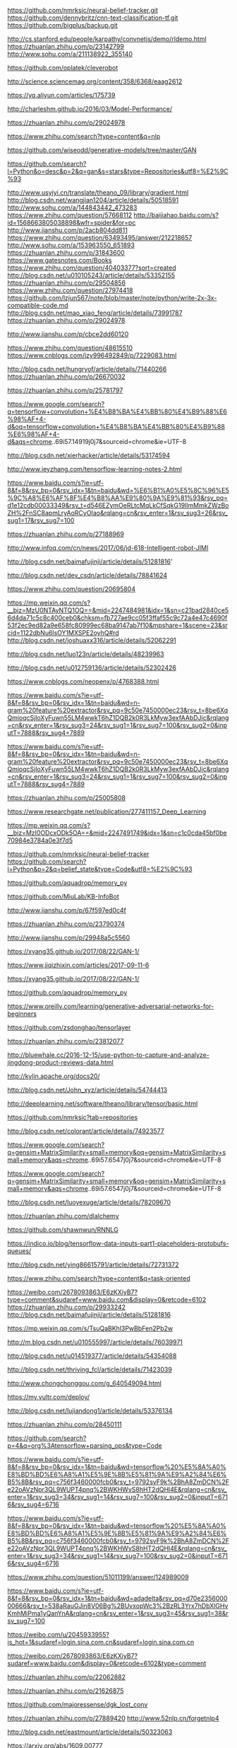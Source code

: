 https://github.com/nmrksic/neural-belief-tracker.git
https://github.com/dennybritz/cnn-text-classification-tf.git
https://github.com/bigplus/backup.git



http://cs.stanford.edu/people/karpathy/convnetjs/demo/rldemo.html
https://zhuanlan.zhihu.com/p/23142799
http://www.sohu.com/a/211138922_355140

https://github.com/oplatek/cleverobot

http://science.sciencemag.org/content/358/6368/eaag2612

https://yq.aliyun.com/articles/175739

http://charleshm.github.io/2016/03/Model-Performance/

https://zhuanlan.zhihu.com/p/29024978

https://www.zhihu.com/search?type=content&q=nlp


https://github.com/wiseodd/generative-models/tree/master/GAN

https://github.com/search?l=Python&o=desc&p=2&q=gan&s=stars&type=Repositories&utf8=%E2%9C%93

http://www.usyiyi.cn/translate/theano_09/library/gradient.html
http://blog.csdn.net/wangjian1204/article/details/50518591
http://www.sohu.com/a/144843442_473283
https://www.zhihu.com/question/57668112
http://baijiahao.baidu.com/s?id=1568663805038898&wfr=spider&for=pc
http://www.jianshu.com/p/2acb804dd811
https://www.zhihu.com/question/63493495/answer/212218657
http://www.sohu.com/a/153963550_651893
https://zhuanlan.zhihu.com/p/31843600
https://www.gatesnotes.com/Books
https://www.zhihu.com/question/40403377?sort=created
http://blog.csdn.net/u010105243/article/details/53352155
https://zhuanlan.zhihu.com/p/29504856
https://www.zhihu.com/question/27974418
https://github.com/lzjun567/note/blob/master/note/python/write-2x-3x-compatible-code.md
http://blog.csdn.net/mao_xiao_feng/article/details/73991787
https://zhuanlan.zhihu.com/p/29024978

http://www.jianshu.com/p/cbce2dd60120

https://www.zhihu.com/question/48615510
https://www.cnblogs.com/jzy996492849/p/7229083.html

http://blog.csdn.net/hungryof/article/details/71440266
https://zhuanlan.zhihu.com/p/26670032

https://zhuanlan.zhihu.com/p/25781797

https://www.google.com/search?q=tensorflow+convolution+%E4%B8%BA%E4%BB%80%E4%B9%88%E6%98%AF+4-d&oq=tensorflow+convolution+%E4%B8%BA%E4%BB%80%E4%B9%88%E6%98%AF+4-d&aqs=chrome..69i57.14919j0j7&sourceid=chrome&ie=UTF-8


http://blog.csdn.net/xierhacker/article/details/53174594

http://www.jeyzhang.com/tensorflow-learning-notes-2.html

https://www.baidu.com/s?ie=utf-8&f=8&rsv_bp=0&rsv_idx=1&tn=baidu&wd=%E6%B1%A0%E5%8C%96%E5%9C%A8%E6%AF%8F%E4%B8%AA%E9%80%9A%E9%81%93&rsv_pq=d1e12cdb00033349&rsv_t=d546EZymOeRLtcMqLkCfSqkG19lImMmkZWzBoZH%2FnSC8apmLryAoRCyOIao&rqlang=cn&rsv_enter=1&rsv_sug3=26&rsv_sug1=17&rsv_sug7=100

https://zhuanlan.zhihu.com/p/27188969

http://www.infoq.com/cn/news/2017/06/jd-618-Intelligent-robot-JIMI

http://blog.csdn.net/baimafujinji/article/details/51281816'

http://blog.csdn.net/dev_csdn/article/details/78841624

https://www.zhihu.com/question/20695804

https://mp.weixin.qq.com/s?__biz=MzU0NTAyNTQ1OQ==&mid=2247484981&idx=1&sn=c21bad2840ce56d4da71c5c8c400ceb0&chksm=fb727ae9cc05f3ffaf55c9c72a4e47c4690f53f2ec9ed82a9e658fc80999ec68ba9147ab7f10&mpshare=1&scene=23&srcid=1122dbNu6lsOY1MXSPE2oyhQ#rd
http://blog.csdn.net/joshuaxx316/article/details/52062291

http://blog.csdn.net/luo123n/article/details/48239963

http://blog.csdn.net/u012759136/article/details/52302426

https://www.cnblogs.com/neopenx/p/4768388.html

https://www.baidu.com/s?ie=utf-8&f=8&rsv_bp=0&rsv_idx=1&tn=baidu&wd=n-gram%20feature%20extractor&rsv_pq=9c50e7450000ec23&rsv_t=8be6XqQmioqcSjloXyFuwn55LM4wwkT6hZ1DQB2k0R3LkMyw3exfAAbDJic&rqlang=cn&rsv_enter=1&rsv_sug3=24&rsv_sug1=1&rsv_sug7=100&rsv_sug2=0&inputT=7888&rsv_sug4=7889

https://www.baidu.com/s?ie=utf-8&f=8&rsv_bp=0&rsv_idx=1&tn=baidu&wd=n-gram%20feature%20extractor&rsv_pq=9c50e7450000ec23&rsv_t=8be6XqQmioqcSjloXyFuwn55LM4wwkT6hZ1DQB2k0R3LkMyw3exfAAbDJic&rqlang=cn&rsv_enter=1&rsv_sug3=24&rsv_sug1=1&rsv_sug7=100&rsv_sug2=0&inputT=7888&rsv_sug4=7889


https://zhuanlan.zhihu.com/p/25005808

https://www.researchgate.net/publication/277411157_Deep_Learning

https://mp.weixin.qq.com/s?__biz=MzI0ODcxODk5OA==&mid=2247491749&idx=1&sn=c1c0cda45bf0be70984e3784a0e3f7d5

https://github.com/nmrksic/neural-belief-tracker
https://github.com/search?l=Python&p=2&q=belief_state&type=Code&utf8=%E2%9C%93

https://github.com/aquadrop/memory_py

https://github.com/MiuLab/KB-InfoBot

http://www.jianshu.com/p/67f597ed0c4f

https://zhuanlan.zhihu.com/p/23790374

http://www.jianshu.com/p/29948a5c5560

https://xyang35.github.io/2017/08/22/GAN-1/

https://www.jiqizhixin.com/articles/2017-09-11-6

https://xyang35.github.io/2017/08/22/GAN-1/

https://github.com/aquadrop/memory_py

https://www.oreilly.com/learning/generative-adversarial-networks-for-beginners

https://github.com/zsdonghao/tensorlayer

https://zhuanlan.zhihu.com/p/23812077

http://bluewhale.cc/2016-12-15/use-python-to-capture-and-analyze-jingdong-product-reviews-data.html

http://kylin.apache.org/docs20/

http://blog.csdn.net/John_xyz/article/details/54744413

http://deeplearning.net/software/theano/library/tensor/basic.html

https://github.com/nmrksic?tab=repositories

http://blog.csdn.net/colorant/article/details/74923577

https://www.google.com/search?q=gensim+MatrixSimilarity+small+memory&oq=gensim+MatrixSimilarity+small+memory&aqs=chrome..69i57.6547j0j7&sourceid=chrome&ie=UTF-8

https://www.google.com/search?q=gensim+MatrixSimilarity+small+memory&oq=gensim+MatrixSimilarity+small+memory&aqs=chrome..69i57.6547j0j7&sourceid=chrome&ie=UTF-8

http://blog.csdn.net/luoyexuge/article/details/78209670

https://zhuanlan.zhihu.com/dlalchemy

https://github.com/shawnwun/RNNLG

https://indico.io/blog/tensorflow-data-inputs-part1-placeholders-protobufs-queues/

http://blog.csdn.net/ying86615791/article/details/72731372

https://www.zhihu.com/search?type=content&q=task-oriented

https://weibo.com/2678093863/E6zKXiyB7?type=comment&sudaref=www.baidu.com&display=0&retcode=6102
https://zhuanlan.zhihu.com/p/29933242
http://blog.csdn.net/baimafujinji/article/details/51281816

https://mp.weixin.qq.com/s/TsuQaBKhl3PwBbFen2Pb2w

http://m.blog.csdn.net/u010555997/article/details/76039971

http://blog.csdn.net/u014519377/article/details/54354088

http://blog.csdn.net/thriving_fcl/article/details/71423039

http://www.chongchonggou.com/g_640549094.html

https://my.vultr.com/deploy/

http://blog.csdn.net/lujiandong1/article/details/53376134

https://zhuanlan.zhihu.com/p/28450111

https://github.com/search?p=4&q=org%3Atensorflow+parsing_ops&type=Code

https://www.baidu.com/s?ie=utf-8&f=8&rsv_bp=0&rsv_idx=1&tn=baidu&wd=tensorflow%20%E5%8A%A0%E8%BD%BD%E6%A8%A1%E5%9E%8B%E5%81%9A%E9%A2%84%E6%B5%8B&rsv_pq=c756f3460000fcb0&rsv_t=9792svF9k%2BhA8ZmDCN%2Fe22oAVzNpr3QL9WUPT4pnq%2BWKHWvS8hHT2dQHl4E&rqlang=cn&rsv_enter=1&rsv_sug3=34&rsv_sug1=14&rsv_sug7=100&rsv_sug2=0&inputT=6716&rsv_sug4=6716

https://www.baidu.com/s?ie=utf-8&f=8&rsv_bp=0&rsv_idx=1&tn=baidu&wd=tensorflow%20%E5%8A%A0%E8%BD%BD%E6%A8%A1%E5%9E%8B%E5%81%9A%E9%A2%84%E6%B5%8B&rsv_pq=c756f3460000fcb0&rsv_t=9792svF9k%2BhA8ZmDCN%2Fe22oAVzNpr3QL9WUPT4pnq%2BWKHWvS8hHT2dQHl4E&rqlang=cn&rsv_enter=1&rsv_sug3=34&rsv_sug1=14&rsv_sug7=100&rsv_sug2=0&inputT=6716&rsv_sug4=6716

https://www.zhihu.com/question/51011199/answer/124989009

https://www.baidu.com/s?ie=utf-8&f=8&rsv_bp=0&rsv_idx=1&tn=baidu&wd=adadelta&rsv_pq=d70e235600000666&rsv_t=538aRauGJin8V06Bg%2BUvxopWc3%2BzRL3Yrx7hDbXlGHvKmhMiPma1yQanYnA&rqlang=cn&rsv_enter=1&rsv_sug3=45&rsv_sug1=38&rsv_sug7=100

https://weibo.com/u/2045933955?is_hot=1&sudaref=login.sina.com.cn&sudaref=login.sina.com.cn

https://weibo.com/2678093863/E6zKXiyB7?sudaref=www.baidu.com&display=0&retcode=6102&type=comment

https://zhuanlan.zhihu.com/p/22062882

https://zhuanlan.zhihu.com/p/21626875

https://github.com/majoressense/dgk_lost_conv

https://zhuanlan.zhihu.com/p/27889420
http://www.52nlp.cn/forgetnlp4

http://blog.csdn.net/eastmount/article/details/50323063

https://arxiv.org/abs/1609.00777

https://zhuanlan.zhihu.com/p/22795635

https://zhuanlan.zhihu.com/p/22062882

https://www.cnblogs.com/yymn/articles/4969848.html

https://www.zhihu.com/question/20700012

https://www.zhihu.com/question/264020389

https://www.zhihu.com/question/264045259

https://www.zhihu.com/question/63881885

https://zhuanlan.zhihu.com/p/27470864

https://zhuanlan.zhihu.com/bupt-pris731

https://www.reddit.com/r/spacemacs/comments/7aera8/symbol_value_as_variable_is_void/?st=jauvpkwe&sh=684fe37b

https://www.cnblogs.com/arkenstone/p/6064196.html

https://www.zhihu.com/question/20700012

https://www.zhihu.com/collection/38887091

https://www.cnblogs.com/arkenstone/p/6064196.html

https://www.zhihu.com/people/z-shawn/activities

https://zhuanlan.zhihu.com/p/27470864

https://mp.weixin.qq.com/s?__biz=MzI1NTcxNjcyNg==&mid=2247484424&idx=1&sn=2fe05c5ba474c705ea7b064c5b761718&chksm=ea30f811dd4771071eccb578db3515d05d4972fa2a40165f34662aa3d35aa4b3658c5e4c65a8&mpshare=1&scene=23&srcid=1211F66UHxRzu2zAzbUdbiad#rd

https://www.cnblogs.com/yelbosh/p/5808706.html

https://zhuanlan.zhihu.com/p/31673647

https://zhuanlan.zhihu.com/p/29024978

https://www.zhihu.com/question/65578911/answer/249995561

https://www.zhihu.com/question/55720139

http://python3-cookbook.readthedocs.io/zh_CN/latest/c08/p05_encapsulating_names_in_class.html

https://programtalk.com/python-examples/theano.tensor.signal.pool.pool_2d/
https://programtalk.com/python-examples/theano.tensor.signal.pool.pool_2d/

https://www.zhihu.com/question/51011199/answer/124989009


时间序列异常检测 EGADS Surus iForest

http://www.jianshu.com/p/99b0452e55a4
http://geek.csdn.net/news/detail/194237

推荐算法
http://geek.csdn.net/news/detail/195714

性能测试
http://geek.csdn.net/news/detail/195559

加密
http://geek.csdn.net/news/detail/195968

* 2018数据驱动

计算资源优化                Q1 优化计算引擎
olap与etl开发优化与升级     Q1 etl报警升级，etl数据权限，执行逻辑审计 Q2 olap引擎优化与升级
数据血统管理与设计           一个Q的时间血统设计与研发测试
可视化设计                  1个Q时间，改造etl交互， 1个Q时间改造H5可视化交互

* 2017 before
** yarn 理解
** hbase 优化：compaction
** docker

* <2017-01-18 Wed>
** mysql
** spark
** python
** superset

* <2017-01-19 Thu>
** spark 的 withScope 可以用在 java、scala等代码中用于监控性能
* <2017-01-25 Wed>
** http断点续传



* python ide
* ai ml

* 2017健身计划
  每天100个俯卧撑
  每天100个单词
  每天一个vim命令
  每天一篇英文技术文章 databricks

* vim && emacs
* python shell exe



  body { color: #233232; }
  a { color: #233232; }
  strong { color: #233232; }

  dfa fadfda dafa fd fsa ak

* play happy
  http://ahogrammer.com/2016/11/15/deep-learning-enables-you-to-hide-screen-when-your-boss-is-approaching/
  https://github.com/Hironsan/BossSensor


* java gc for hbase
  http://blog.cloudera.com/blog/2014/12/tuning-java-garbage-collection-for-hbase/
  http://unixboy.iteye.com/blog/174173/
  http://visionsky.blog.51cto.com/733317/566844/
  http://www.cnblogs.com/zlingh/p/4152931.html
  http://blackproof.iteye.com/blog/2188952



* 图像识别，门禁

* spark and tf

* deep learning
  http://blog.csdn.net/tanhongguang1/article/details/46056663

  http://blog.csdn.net/horstlinux/article/details/7857123
  http://wenshanren.org/?p=687
  https://github.com/emacs-helm/helm-cmd-t
  http://planet.emacsen.org/
  http://www.cnblogs.com/cheukyin/p/4208621.html

  http://cheukyin.github.io/python/2014-08/pygments-highlight-src-export-html.html
  http://wenshanren.org/?p=327
  http://www.jianshu.com/p/c5cc672aae63

  http://blog.csdn.net/google19890102/article/details/51755242
  http://blog.csdn.net/dinosoft/article/details/50893291
  http://blog.csdn.net/dinosoft/article/details/50893291
  http://blog.csdn.net/lin360580306/article/details/51240398#马尔可夫链
  http://blog.csdn.net/flyingworm_eley/article/details/6517851

  http://blog.csdn.net/google19890102/article/details/51785156
  http://blog.csdn.net/pipisorry/article/details/49515215

  hbase
  https://www.cloudera.com/documentation/enterprise/5-8-x/topics/admin_hbase_garbage_collection.html
  https://software.intel.com/en-us/blogs/2014/06/18/part-1-tuning-java-garbage-collection-for-hbase
  https://blogs.apache.org/hbase/entry/tuning_g1gc_for_your_hbase
  http://hadoop-hbase.blogspot.jp/2014/03/hbase-gc-tuning-observations.html
  http://www.ibm.com/support/knowledgecenter/SSPT3X_4.2.0/com.ibm.swg.im.infosphere.biginsights.analyze.doc/doc/bigsql_gentune.html
  http://www.slideshare.net/HBaseCon/dev-session-7-49202969

  dp
  http://mlbase.org/
  https://github.com/databricks/tensorframes
  https://databricks.com/blog/2016/01/25/deep-learning-with-apache-spark-and-tensorflow.html
  http://www.tensorfly.cn/

  jvm
  http://blog.csdn.net/zhangjianying/article/details/7461563

* good
https://raft.github.io/

http://www.infoq.com/cn/articles/the-data-science-behind-ai?1487641300099
https://zhuanlan.zhihu.com/p/25249694
http://geek.csdn.net/news/detail/138103
http://blog.csdn.net/defonds/article/details/55664657


http://zhaoce.name/2017/02/24/spider_python/

* 心得

deeplearningbook.org


动词
名词
场景
------------------------------------------
定义名词，动词
名词是一个大的，有点面向对象的意思
动词是一个工作，受限于一个名词

比如 git 
git add
git set
那么 git是一个大的名词
小名词是 file， 后面跟着的是小名词的动作

git remote add
git 是大名词， remote是小名词， add是小名词的动作

remote是远程仓库

证明算法正确性

* 一些指标架构指标参考
http://www.jianshu.com/p/fbf56ccb4ebe
1 背景

武林中，“天下武功出少林”指中国各门各派的武功都与少林武学有一定的渊源，技术也是相同的道理，所有的技术最终体现在计算机知识的基本功上，这些基本功是技术的易筋经，是“内功”，一些年轻的攻城狮更热衷于追崇高大上的框架，过去在炒SSH，现在在炒Spring Cloud，这些对框架掌握的程度体现在“剑术”上，我推荐每个技术研发人员在修炼好内功的基础上，再去练“剑术”。回头看IT行业的发展，先有传统行业，再有互联网，传统行业和互联网是少林与武当的关系，他们的技术相辅相成，并不一定是互联网的技术要比传统行业的技术高深很多，而是它们有自己的侧重点，传统行业更偏向于企业级开发，项目具有业务复杂、流程丰富、中心化管理、企业级抽象度高、业务重用率高的特点，而互联网倾向于把复杂的业务进行拆分成单一的职责，对于单一职责模块的非功能质量进行大幅度的优化，这包括高可用性、高性能、可伸缩、可扩展、安全性、稳定性、可维护性、健壮性等。

这篇文章提供一个基本的面向互联网技术评审的方法论，它主要论述在互联网的行业里，如何在完成产品功能的前提下，更好的满足非功能质量的需求，是每个互联网程序设计人员和架构设计人员都应该掌握的一项基本技能。

本文的目的是为了初入互联网或者有意愿踏入互联网的研发人员起到抛砖引玉的效果，如果想全面了解互联网非功能质量设计的方方面面，可以参考美国互联网方法论Architecture Tradeoff Analysis Method，相关的书籍可以从这里下载ATAM: Method for Architecture Evaluation。

2 目标

2.1 非功能质量需求的概述

通过参考技术评审指标，保证系统架构设计满足用户和系统对非功能质量的需求：

核心非功能质量：

核心质量	描述
高性能	运行效率高，性价比高
可用性	持续可用性，缩短宕机时间，出错恢复，可靠性
可伸缩	垂直伸缩，水平伸缩
可扩展	可插拔，组件重用
安全性	数据安全，加密，熔断，防攻击
其他非功能质量：

其他质量	描述
可监控性	快速发现，快速定位，快速解决
可测试性	可灰度，可预览，可Mock，可拆解
鲁棒性	容错性，可恢复性
可维护性	易于维护，监控，运营，扩展
可重用性	可移植性，解耦
易用性	可操作性
2.2 非功能质量需求的具体指标

主要分为4部分：应用服务器、数据库、缓存和消息队列。

2.2.1 应用服务器

应用服务器是服务的入口，请求流量从这里进入系统，数据库，缓存和消息队列的访问量取决于应用服务器的访问量，对应用服务器的访问量进行评估至关重要，应用服务器主要关心每秒请求的峰值，请求响应时间等指标，通过这些指标可以评估需要的应用服务器资源的数量。

全面考虑下列指标：

指标分类	部署结构	容量和性能	其他
1	负载均衡策略	每天请求量	请求的内容是否包含大对象
2	高可用策略	各接口访问峰值	GC收集器的选型和配置
3	IO模型（NIO/BIO）	平均请求相应时间	
4	线程池模型	最大请求相应时间	
5	线程池线程数量	在线用户量	
6	是否多业务混布	请求大小	
7		网卡IO流量	
8		磁盘IO负载	
9		内存使用情况	
10		CPU使用情况
2.2.2 数据库

根据应用层的访问量和访问峰值，计算出需要的数据库资源的QPS，TPS，每天的数据总量等，由此来评估所需数据库资源的数量和配置，部署结构等。

全面考虑下列指标：

指标分类	部署结构	容量和性能	其他
1	复制模型	当前数据容量	查询是否走索引
2	失效转移策略	每天数据增量（预估容量）	有没有大数据量的查询
3	容灾策略	每秒读峰值	有没有多表关联，关联是否用到索引
4	归档策略	每秒写峰值	有没有使用悲观锁，是否可以改造成乐观锁，或者是否可以利用数据库内置行级锁
5	读写分离策略	事务量	事务和一致性级别
6	分库分表(分片)策略		使用的JDBC数据源类型，连接数等配置
7	静态数据和半静态数据是否使用缓存		是否开启JDBC诊断日志
8	有没有考虑缓存穿透压垮数据库的情况		有没有存储过程
9	缓存失效和缓存数据预热策略		伸缩策略（分区表，自然时间分表，水平分库分表）
10	缓存失效和缓存数据预热策略		水平分库分表实现方法（客户端，代理，Nosql）
2.2.3 缓存

根据应用层的访问量和访问峰值，通过评估热数据占比，计算出的缓存资源的大小，存取缓存资源的峰值，由此来计算所需缓存资源的数量和配置，部署结构等。

全面考虑下列指标：

序号/指标分类	部署结构	容量与性能	其他
1	复制模型	缓存内容的大小	冷热数据比例
2	失效转移	缓存内容的数量	是否有可能缓存穿透
3	持久策略	缓存内容的过期时间	是否有大对象
4	淘汰策略	缓存的数据结构	是否使用缓存实现分布式锁
5	线程模型	每秒读峰值	是否使用缓存支持的脚本
6	预热方法	每秒写峰值	是否避免了Race Condition
7	分片Hash策略		缓存分片方法（客户端，代理，集群）
2.2.4 消息队列

根据应用层的访问量和访问峰值，计算需要消息队列传递的数据内容和数据量，计算出的消息队列资源的数量和配置，部署结构等。

全面考虑下列指标：

指标分类	部署结构	容量与性能	其他
1	复制模型	每天平均数据增量	消费线程池模型
2	失效转移	消息持久的过期时间	分片策略
3	持久策略	每秒读峰值	消息的可靠投递
4		每秒写峰值	
5		每条消息的大小	
6		平均延迟	
7		最大延迟
3 技术评审提纲

业务项目千差万别，没有一个统一的方法论完成架构设计和技术评审，架构设计只需要从某些关键点来表达系统即可，提纲就是用来帮助大家做架构评审的工具，帮助大家整理思路并形成可实施的方案，因此在做系统设计时，可有选择性的参考此提纲，根据业务特点来完成一个可实现的有效的架构设计。

3.1 现状

业务背景

项目名称
业务描述
技术背景

架构描述
当前系统容量（系统调用量平均值）
当前系统调用量峰值
3.2 需求

业务需求

要改造的内容
要实现的新需求
性能需求

预估系统容量（预估系统调用量平均值）
预估系统调用量峰值
其他非功能质量，例如：安全性、可伸缩等
3.3 方案描述

方案1

整个方案需要参考技术评审指标提出的各方面指标来考虑满足系统的非功能质量需求。

概述

一句话概括方案的亮点，比如说: 双写，主从分离，分库分表，扩容，归档等。
详细说明

方案的具体描述，文字描述不清楚的话可以结合图（任何图：UML，概念图，框图等）的方式说明，如果是改造方案最好突出变动的地方，以下列举了几种描述的角度：

中间件架构（应用服务器、数据库、缓存、消息队列等）
逻辑架构（模块划分、模块通信、信息流、时序等）
数据架构（数据结构、数据分布、拆分策略、缓存策略、读写分离策略、查询策略、数据一致性策略）
异常处理，容灾策略，灰度发布
性能评估

给出方案的基准数据，并按性能需求评估需要使用的资源数量。

单机并发量
单机容量
按照预估性能需求，预估资源数量(应用服务器、缓存、存储、队列等)
伸缩方式
方案优缺点

列出方案的优缺点，优缺点要具有确定性，不要有“存在一定风险”这种描述，也就是要量化。
方案2

整个方案需要参考技术评审指标提出的各方面指标来考虑满足系统的非功能质量需求。

......

3.4 方案对比

对比可选方案，并给出选择这种方案的理由，选择倾向的方案，

3.5 风险评估

标识所选方案的风险，提出解决此风险发生时候的应对策略，比如：上线失败时的回滚策略。

3.6 工作量评估

描述使用所选方案需要做的具体工作，并评估开发、测试等细化任务需要的时间，形成可实施的任务计划表，任务计划表推荐采用简单的表格形式，减少工具使用和学习的成本。

4 性能和容量评估经典案例

4.1 背景

物流系统包含如下两个质量优先需求：

维护会员常用地址，下单时提供会员地址列表。
下单时异步产生物流订单，物流系统后台任务从第三方物流轮循拉取物流状态，已经下单用户查询订单的物流订单和物流记录。
由于会员数量较大，可能有较快的增长速度，订单数量更是巨大，促销期峰值的订单产生量可能很高，这两个业务模块的数据存储需要分库分表，并借助消息队列和缓存抗写和读的流量，因此，本方案主要涉及这两个业务的容量评估。

4.2 目标数据量级

选取行业内一线电商平台的量级作为目标：

会员量2亿，平均增长5万/天。
平时订单量400万/天，所有订单下单时段集中在9:00-23:00，促销日订单量1400万/天，50%订单下单时段集中在晚上7:30-8:30和晚上22:00-23:00。
4.3 量级评估标准

通用标准

容量按照峰值5倍冗余计算。
会员常用地址容量按照30年计算，而物流订单时效性较强按照3年计算。
第三方查询接口5000 QPS。
Mysql

单端口读：1000 QPS
单端口写：700 TPS
单表容量：5000万条
Redis

单端口读：4万 QPS
单端口写：4万 TPS
单端口内存容量：32G
Kafka

单机读：3万 QPS
单机写：5000 TPS
应用服务器

请求量每秒峰值：5000 QPS
4.4 方案

方案1. 最大性能方案

由于整个电商网站刚刚上线，数据量级还无法清晰的确定，我们根据行业内知名电商当前数据量级设计最大性能方案，本方案可以应对行业内电商巨头的各种促销所带来的服务请求峰值，并且拥有最快的响应时间，达到服务性能的最大化。

需求1. 会员常用地址

整体流程：

提供Restful服务增加会员常用地址。
提供Restful服务获取会员常用地址列表。
数据库资源评估：

读QPS：

会员每次下单，拉取一次会员地址列表，按照促销日订单量1400万/天，50%订单下单时段集中在两个小时内计算：

(1400万 × 0.5) / (2 × 60 × 60) = 1000/秒
容量评估按照5倍冗余计算，读QPS峰值1000/秒 * 5 = 5000/秒，需要5端口数据库服务读。

写TPS：

假设每天增加的会员全部添加一次常用地址，并且高峰期会员下订单时有20%的会员会增加一条常用地址：

(1400万 × 0.2 + 5万) / (2 × 60 × 60) = 400/秒
容量评估按照5倍冗余计算，400/秒 * 5 = 2000/秒，需要3端口数据库服务写。

数据容量：

当前有2亿会员，每天增长5万会员，平均每个会员有5个常用地址，30年会员常用地址表数量计算：

（2亿 + 5万 × 365 × 30年） × 5 = 35亿
容量评估按照5倍冗余计算，35亿 * 5 = 175亿，需要350张表即可容纳。

根据以上读QPS、写TPS的评估，如果读写混布我们共需要8端口，可以使用8主8备，如果读写分离，我们需要做主从部署，需要3主6从，与2倍数对齐，使用4主8从即可。

根据表容量，需要350张表，和2的指数对齐，选择512张表，上面计算需要主库端口为4，考虑到将来端口扩展不用拆分数据库，尽量设计更多的库，使用32个库。

设计结果：4端口 × 32库 × 4表， 4主8从
缓存资源评估：

为了提高用户下单的体验，需要使用Redis缓存活跃用户的常用地址。

定义当天下订单的会员为活跃会员，活跃会员的地址缓存24小时，假定每天下订单的会员均为不同会员，每个会员有5个常用地址，缓存大小计算如下：

1400万 × 5 × 1k = 70G
容量评估按照5倍冗余计算，70G×5=350G，按照每台Redis 32G内存计算，需要11台机器，根据数据库对数据存取QPS/TPS的设计，11台机器完全可以满足5000/秒的读QPS和2000/秒的写TPS。

设计结果：11台，主从
应用服务器资源评估：

根据数据库的读QPS（5000/s）峰值和写TPS（2000/s）峰值计算，单台应用服务器即可，选择2台避免单点。

设计结果：2台
需求2. 物流订单和物流记录

整体流程：

订单提交后，通过消息队列产生物流订单，消息传入物流系统，物流系统消费物流订单消息然后入库。
后台任务轮循未完成物流订单，查询第三方物流接口状态，填写物流记录信息。按照每天1400万的订单，订单平均3天到货，第三方查询接口5000 QPS，每次状态查询需要时间计算如下： 1400万 × 3 / 5000 = 8400 / 60 / 60 = 2小时，定时任务2小时查一次。
提供REST服务获取物流订单信息。
提供REST服务获取物流记录信息。
提供REST服务获取物流订单和物流记录信息。
数据库资源评估：

读QPS：

会员下单三天到货，三天内50%客户会查询一次物流订单和一次物流记录，计算如下：

(1400万 × 3 × 0.5) / (24 × 60 × 60) = 250/秒
容量评估按照5倍冗余计算，2 × 250/秒 × 5倍 = 2500/秒，需要3端口数据库服务读。

写TPS：

会员每次下单，产生一次物流订单，按照促销日订单量1400万/天，50%订单下单时段集中在两个小时内计算：

(1400万 × 0.5) / (2 × 60 × 60) = 1000/秒
按照每天1400万的订单，订单平均3天到货，每条物流订单产生8条物流记录，并且8条物流记录在三天内均匀产生，物流记录写TPS计算如下：

1400万 × 3 × 8 / 3 / （24 × 60 × 60） = 1200/秒
容量评估按照5倍冗余计算，(1000/秒 + 1200/秒) * 5 = 11000/秒，需要15端口数据库服务写。

数据容量：

当前2亿物流订单积累，每天增长400万订单，30年订单数量计算：

2亿 + 400万 × 365天 × 3年 = 46亿
容量评估按照5倍冗余计算，46亿 * 5 = 230亿，需要460张表即可容纳, 物流记录表是物流订单的8倍，460 × 8 = 3680张表。

根据以上读QPS和写TPS，如果读写混布，我们共需要18端口，18主18备，如果读写分离，我们需要16主16从。

根据表容量，需要3680张表，和2的指数对齐，选择4096张表，上面计算需要主库端口为16，考虑到将来端口扩展不用拆分数据库，尽量设计更多的库，使用32个库。

设计结果：16端口 × 32库 × 8表，16主16从
消息队列资源评估：

为了让系统能够应对峰值的突增，采用消息队列Kafka接收物流订单。

根据上面对写TPS的计算，考虑5倍冗余后，峰值为5000/秒，单台Kafka和单台处理机即可处理。

如果峰值有突增，可以增加Kafaka集群的节点来抗写流量，处理机根据后端入库性能来决定。例如写峰值增加10倍，达到5万/秒，需要10台Kafka，每台Kafka读QPS可达3万，理论上需要2台处理机，然而，处理机的瓶颈是后端入库的写TPS，根据上面计算，入库的写TPS峰值按照5000/秒设计，因此，单台处理机即可，这个场景下会有消息的堆积，但是最终会处理完毕，达到消峰的效果。

设计结果：1台Kafka，主从，1台处理机
应用服务器资源评估：

根据数据库的读QPS（2500/s）峰值和写TPS（11000/s）峰值计算，3台应用服务器即可。

用于查询第三方接口的后台任务服务器，由于受到第三方接口5000/s的QPS的限制，单台机器即可，为了避免单点，2台处理机即可。

设计结果：2台
方案2. 最小资源方案

由于当前系统线上数据量并不多，增长量也不大，读QPS和写TPS单台机器完全可以处理，暂时不考虑使用缓存和消息队列，但是保留使用缓存和消息队列的接口，如果缓存和消息队列的资源可用，可以通过开关进行切换。

当前的数据量使用单库单表即可处理，然而，考虑到将来扩容方便，数据库端口暂时使用一个，但是保留我们在最大性能方案中对数据库的分库分表，当读QPS和写TPS突增时，DBA可以把库重新拆分到多个端口来抗请求流量。

因此，方案如下：

会员常用地址

设计结果：1端口 × 32库 × 16表， 1主1从
物流订单和物流记录

设计结果：1端口 × 128库 × 32表，1主1从
4.5 总结

倾向于采用最小资源方案：

当前线上流量并不大，使用最小资源方案节省成本。
最小资源方案充分的考虑了数据库的分库分表，当读QPS和写TPS突增时，DBA可以拆分库到不同的端口，也就是增加端口来应对。
最小资源方案在应用层设计了开关，如果性能突增可以临时申请和开启缓存和消息队列。
5 性能评估参考标准

以下标准是使用PC X86机器的经验值，仅供参考，评审时应该随着机器的不同而做调整。

通用标准

容量按照峰值5倍冗余计算。
分库分表后的容量一般可存储30年的数据。
第三方查询接口5000 QPS。
单条数据库记录占用大约1K空间。
Mysql

单端口读：1000 QPS
单端口写：700 TPS
单表容量：5000万条
Redis

单端口读：4万 QPS
单端口写：4万 TPS
单端口内存容量：32G
Kafka

单机读：3万 QPS
单机写：5000 TPS
DB2

单机读峰值：20000
单机写峰值：20000
单表容量：1亿数据
6 总结

本文以互联网企业重点关注的非功能质量为主线，总结了非功能质量需求的总体目标，并针对不同的服务和资源列举了不同的非功能质量需求，帮助读者在做技术评审的过程整理思路，尽量穷举评审时关注的评审点，并随后提供了一个简单有效的评审提纲，最后根据提纲实现一个互联网容量和性能评估的经典案例，大家可以在案例中了解高并发互联网系统是如何进行拆分的，以及依据哪些数据进行拆分。

由于本文的数据完全是基于笔者在某个互联网平台下的经验而记录的，并不代表可以直接应用在任何企业和平台上，这里重点突出进行容量和性能评估的方法论，帮助大家整理实现高并发互联网系统的思路。

根据本文的容量评估，我们需要分布式的中间件支持对数据库、缓存和消息队列的水平伸缩和分片，想了解分布式中间件的原理，请参考开源项目。

kylin

2017.01.06 spark streaming 邓瞩彧
2017.02.24 spark sql 吴文祥
2017.03.03 监督学习 邓瞩彧
2017.03.10 线性分类 吴文祥
2017.03.17 svm 邓瞩彧
2017.03.24 逻辑回归 吴文祥
2017.04.07 adaboost 邓瞩彧
2017.04.14 em 吴文祥
2017.04.21 感知机 邓瞩彧
2017.05.05 高斯密度 吴文祥
2017.05.12 svm非监督 邓瞩彧
2017.06.02 kmeans 吴文祥
2017.06.09 孤立森林 邓瞩彧
2017.06.16 dnn 吴文祥

* 2017-10-30
http://baijiahao.baidu.com/s?id=1571337069258357&wfr=spider&for=pc
http://blog.csdn.net/amds123/article/details/54632901
https://www.zhihu.com/search?type=content&q=%E6%B7%B1%E5%BA%A6%E5%BC%BA%E5%8C%96%E5%AD%A6%E4%B9%A0
https://zhuanlan.zhihu.com/p/29489067
https://zhuanlan.zhihu.com/lightaime
https://zhuanlan.zhihu.com/p/29080505?refer=c_125238795
https://zhuanlan.zhihu.com/p/25239682
http://blog.csdn.net/songrotek/article/details/50951537
https://zhuanlan.zhihu.com/p/21421729?refer=intelligentunit
http://blog.csdn.net/songrotek/article/details/50580904
https://github.com/yenchenlin/DeepLearningFlappyBird
https://zhuanlan.zhihu.com/lightaime
https://github.com/lc222/key-value-MemNN
https://zhuanlan.zhihu.com/p/29489067
https://zhuanlan.zhihu.com/p/29023209
https://zhuanlan.zhihu.com/p/30030487
https://github.com/barronalex/Dynamic-Memory-Networks-in-TensorFlow
https://www.zhihu.com/question/60751553
https://www.zhihu.com/collection/111656141?page=7
https://www.zhihu.com/question/31785984
https://zhuanlan.zhihu.com/p/29023209
https://github.com/white127/insuranceQA-cnn-lstm/blob/master/cnn/tensorflow/insqa_cnn.py
http://colah.github.io/posts/2014-10-Visualizing-MNIST/
https://arxiv.org/abs/1502.05698
https://zhuanlan.zhihu.com/p/29023209
https://zhuanlan.zhihu.com/p/28498670
https://zhuanlan.zhihu.com/p/30030487
https://github.com/siyuanzhao/key-value-memory-networks
https://zhuanlan.zhihu.com/p/29080505?refer=c_125238795
http://blog.csdn.net/songrotek/article/details/50581011
http://blog.csdn.net/guotong1988/article/details/56672843
http://blog.csdn.net/amds123/article/details/77834561
http://blog.csdn.net/songrotek/article/details/51167632

http://www.52nlp.cn/category/%E9%97%AE%E7%AD%94%E7%B3%BB%E7%BB%9F
https://github.com/Samurais/insuranceqa-corpus-zh
http://blog.csdn.net/u013713117/article/details/54974363
https://www.zhihu.com/question/36591394
https://www.zhihu.com/question/66861459
https://zhuanlan.zhihu.com/p/30172503
http://www.52nlp.cn/category/%E9%97%AE%E7%AD%94%E7%B3%BB%E7%BB%9F
http://blog.csdn.net/u013713117/article/details/54974363
http://rsarxiv.github.io/2017/01/17/%E8%BF%91%E6%9C%9F%E5%AF%B9%E8%AF%9D%E7%B3%BB%E7%BB%9F%E9%A2%86%E5%9F%9F%E9%AB%98%E8%B4%A8%E9%87%8Fpaper%E6%B1%87%E6%80%BB/
http://blog.csdn.net/qq_40027052/article/details/78331816
https://www.zhihu.com/question/32673260
https://www.zhihu.com/question/32673260
http://blog.csdn.net/u013713117/article/details/54974363
https://www.coursera.org/
https://www.zhihu.com/search?type=content&q=%E7%A5%9E%E7%BB%8F%E7%BD%91%E7%BB%9C+%E6%80%BB%E7%BB%93
http://rsarxiv.github.io/2017/01/17/%E8%BF%91%E6%9C%9F%E5%AF%B9%E8%AF%9D%E7%B3%BB%E7%BB%9F%E9%A2%86%E5%9F%9F%E9%AB%98%E8%B4%A8%E9%87%8Fpaper%E6%B1%87%E6%80%BB/

https://github.com/Samurais/insuranceqa-corpus-zh
https://www.zhihu.com/search?type=content&q=%E7%A5%9E%E7%BB%8F%E7%BD%91%E7%BB%9C+%E6%80%BB%E7%BB%93

https://www.zhihu.com/question/26006703
http://www.wildml.com/2016/04/deep-learning-for-chatbots-part-1-introduction/
baidu: Yoshua Bengio Attention ppt

https://www.zhihu.com/question/38344787
https://zhuanlan.zhihu.com/p/26287235
http://blog.csdn.net/vbskj/article/details/71713204
https://zhuanlan.zhihu.com/p/27663139
https://github.com/shawnwun/NNDIAL
https://mp.weixin.qq.com/s?__biz=MzI1MDY1OTc0Ng==&mid=2247484398&idx=1&sn=2f38f60ec81d7899708f501243cb3102&chksm=e9ff9523de881c35bef098da5d5d71f64b81b70660aa15efc3aadbc1663aafa0bd06008a4734#rd

https://zhuanlan.zhihu.com/p/21626875
https://zhuanlan.zhihu.com/p/27762254

nlp
https://github.com/jennyzhang0215/DKVMN
https://zhuanlan.zhihu.com/p/28616862
http://rsarxiv.github.io/page/2/
http://blog.csdn.net/liuchonge/article/details/78143756?locationNum=9&fps=1
https://zhuanlan.zhihu.com/p/26758890
http://blog.csdn.net/xizero00/article/details/51386667
http://blog.csdn.net/wanzew/article/details/52973638
http://blog.csdn.net/abcjennifer/article/details/53428053
http://rsarxiv.github.io/page/2/
https://zhuanlan.zhihu.com/p/26758890
http://blog.csdn.net/xizero00/article/details/51386667

http://www.cnblogs.com/hujiapeng/p/6235722.html
https://www.baidu.com/s?ie=utf-8&f=8&rsv_bp=0&rsv_idx=1&tn=baidu&wd=%E4%B8%8D%E4%B8%80%E6%A0%B7%E7%9A%84%E6%8A%80%E6%9C%AF%E5%88%9B%E6%96%B0-%E9%98%BF%E9%87%8C%E5%B7%B4%E5%B7%B42016%E5%8F%8C11%E8%83%8C%E5%90%8E%E7%9A%84%E6%8A%80%E6%9C%AF&rsv_pq=c65007240000e3f7&rsv_t=8b7asQ2VqpwjYykNbABmsqofG2uZ9A%2BXpPzOrFzrUI1Ia3m1tTEqLhPlFok&rqlang=cn&rsv_enter=1&rsv_sug3=1
http://blog.csdn.net/ying86615791/article/details/76215363

http://www.xinwenge.net/know/zhihu/206bdc72.html
http://blog.csdn.net/xizero00/article/details/51386667

https://mp.weixin.qq.com/s?__biz=MzI1MDY1OTc0Ng==&mid=2247484398&idx=1&sn=2f38f60ec81d7899708f501243cb3102&chksm=e9ff9523de881c35bef098da5d5d71f64b81b70660aa15efc3aadbc1663aafa0bd06008a4734#rd

https://zhuanlan.zhihu.com/p/28616862
